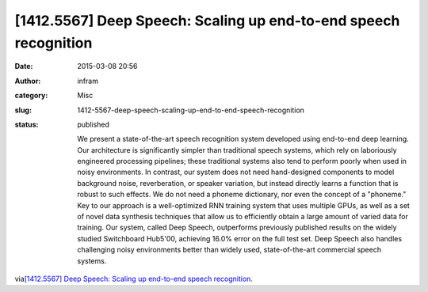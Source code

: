 [1412.5567] Deep Speech: Scaling up end-to-end speech recognition
#################################################################
:date: 2015-03-08 20:56
:author: infram
:category: Misc
:slug: 1412-5567-deep-speech-scaling-up-end-to-end-speech-recognition
:status: published

    We present a state-of-the-art speech recognition system developed
    using end-to-end deep learning. Our architecture is significantly
    simpler than traditional speech systems, which rely on laboriously
    engineered processing pipelines; these traditional systems also tend
    to perform poorly when used in noisy environments. In contrast, our
    system does not need hand-designed components to model background
    noise, reverberation, or speaker variation, but instead directly
    learns a function that is robust to such effects. We do not need a
    phoneme dictionary, nor even the concept of a "phoneme." Key to our
    approach is a well-optimized RNN training system that uses multiple
    GPUs, as well as a set of novel data synthesis techniques that allow
    us to efficiently obtain a large amount of varied data for training.
    Our system, called Deep Speech, outperforms previously published
    results on the widely studied Switchboard Hub5'00, achieving 16.0%
    error on the full test set. Deep Speech also handles challenging
    noisy environments better than widely used, state-of-the-art
    commercial speech systems.

via\ `[1412.5567] Deep Speech: Scaling up end-to-end speech
recognition <http://arxiv.org/abs/1412.5567>`__.
